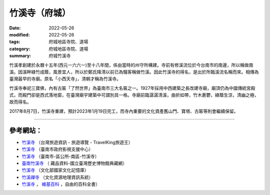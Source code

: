 =================
竹溪寺（府城）
=================

:date: 2022-05-26
:modified: 2022-05-26
:tags: 府城地區寺院、道場
:category: 府城地區寺院、道場
:summary: 府城竹溪寺


竹溪孝創建於永曆十五年(西元一六六一)至十八年間，係由當時的州守所構建。寺前有修溪流位於今台南市的南邊，所以稱做南溪。因溪畔綠竹成蔭，風景宜人，所以於鄭氏降清以前已為騷客稱做竹溪。因此竹溪寺的得名，是出於所臨溪流名稱而來。相傳為臺灣最早的寺廟。原名「小西天寺」，清朝才稱為竹溪寺。

竹溪寺奉祀三寶佛，內有古匾「了然世界」為臺南市三大名匾之一。1927年採用中西建築之長改建寺廟，廟頂仍為中國傳統宮殿式，而殿門卻是西式落地窗，在臺灣廟宇建築中可謂別具一格。寺廟前臨潺潺清溪，曲折如帶，竹木蒼鬱，綠蔭生涼，清幽之極，故而得名。

2017年8月7日，竹溪寺重建，預計2023年1月19日完工，而寺內重要的文化資產舊山門、寶塔、古匾等則會繼續保留。

------

參考網站：
~~~~~~~~~~~~~

- `竹溪寺 <https://www.travelking.com.tw/tourguide/scenery651.html>`__ （台灣旅遊資訊 - 旅遊導覽 - TravelKing旅遊王）

- `竹溪寺 <https://asc.tainan.gov.tw/index.php?modify=place&id=91>`__ （臺南市政府影視支援中心）

- `竹溪寺 <https://www.tnsouth.gov.tw/News_Photo_Content.aspx?n=16962&s=7654605>`__ （臺南市-區公所-南區-竹溪寺）

- `臺南竹溪寺 <https://collections.nmth.gov.tw/CollectionContent.aspx?a=132&rno=2011.012.0402>`__ （ 藏品資料-國立臺灣歷史博物館典藏網）

- `竹溪寺 <https://memory.culture.tw/Home/Detail?Id=600806&IndexCode=online_metadata&Keyword=%E7%AB%B9%E6%BA%AA%E5%AF%BA&SearchMode=Precise>`__ （文化部國家文化記憶庫）

- `竹溪禪寺 <http://crgis.rchss.sinica.edu.tw/temples/TainanCity/south/2102001-ZXCS>`__ （文化資源地理資訊系統）

- `竹溪寺 <https://zh.wikipedia.org/wiki/%E7%AB%B9%E6%BA%AA%E5%AF%BA>`__ ， `維基百科 <https://zh.wikipedia.org/wiki/Wikipedia:%E9%A6%96%E9%A1%B5>`__ ，自由的百科全書）


..
  created on 2022-05-26; prepared on 2000-10-14